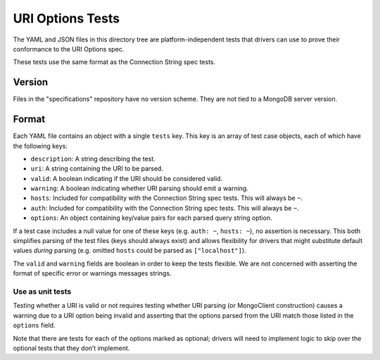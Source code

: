 =======================
URI Options Tests
=======================

The YAML and JSON files in this directory tree are platform-independent tests
that drivers can use to prove their conformance to the URI Options spec.

These tests use the same format as the Connection String spec tests.

Version
-------

Files in the "specifications" repository have no version scheme. They are not
tied to a MongoDB server version.

Format
------

Each YAML file contains an object with a single ``tests`` key. This key is an
array of test case objects, each of which have the following keys:

- ``description``: A string describing the test.
- ``uri``: A string containing the URI to be parsed.
- ``valid``: A boolean indicating if the URI should be considered valid.
- ``warning``: A boolean indicating whether URI parsing should emit a warning.
- ``hosts``: Included for compatibility with the Connection String spec tests. This will always be ``~``.
- ``auth``: Included for compatibility with the Connection String spec tests. This will always be ``~``.
- ``options``: An object containing key/value pairs for each parsed query string
  option.

If a test case includes a null value for one of these keys (e.g. ``auth: ~``,
``hosts: ~``), no assertion is necessary. This both simplifies parsing of the
test files (keys should always exist) and allows flexibility for drivers that
might substitute default values *during* parsing (e.g. omitted ``hosts`` could be
parsed as ``["localhost"]``).

The ``valid`` and ``warning`` fields are boolean in order to keep the tests
flexible. We are not concerned with asserting the format of specific error or
warnings messages strings.

Use as unit tests
=================

Testing whether a URI is valid or not requires testing whether URI parsing (or
MongoClient construction) causes a warning due to a URI option being invalid and asserting that the
options parsed from the URI match those listed in the ``options`` field.

Note that there are tests for each of the options marked as optional; drivers will need to implement
logic to skip over the optional tests that they don’t implement.
